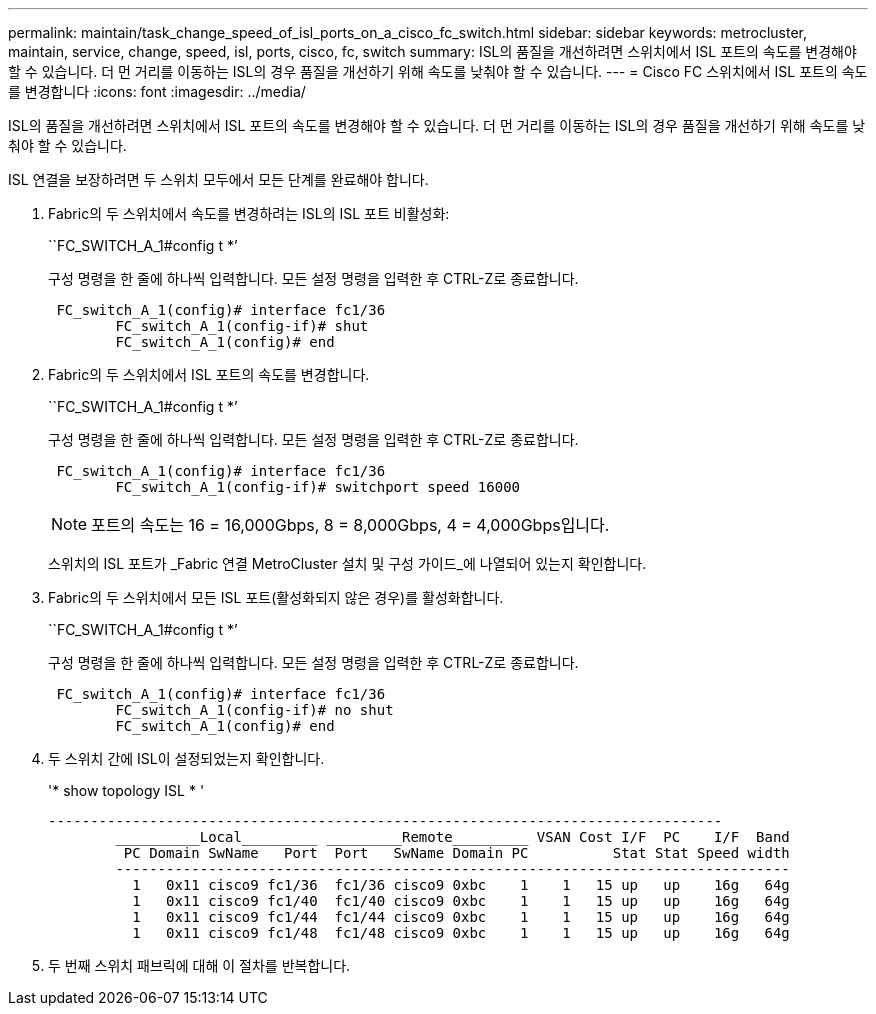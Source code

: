 ---
permalink: maintain/task_change_speed_of_isl_ports_on_a_cisco_fc_switch.html 
sidebar: sidebar 
keywords: metrocluster, maintain, service, change, speed, isl, ports, cisco, fc, switch 
summary: ISL의 품질을 개선하려면 스위치에서 ISL 포트의 속도를 변경해야 할 수 있습니다. 더 먼 거리를 이동하는 ISL의 경우 품질을 개선하기 위해 속도를 낮춰야 할 수 있습니다. 
---
= Cisco FC 스위치에서 ISL 포트의 속도를 변경합니다
:icons: font
:imagesdir: ../media/


[role="lead"]
ISL의 품질을 개선하려면 스위치에서 ISL 포트의 속도를 변경해야 할 수 있습니다. 더 먼 거리를 이동하는 ISL의 경우 품질을 개선하기 위해 속도를 낮춰야 할 수 있습니다.

ISL 연결을 보장하려면 두 스위치 모두에서 모든 단계를 완료해야 합니다.

. Fabric의 두 스위치에서 속도를 변경하려는 ISL의 ISL 포트 비활성화:
+
``FC_SWITCH_A_1#config t *’

+
구성 명령을 한 줄에 하나씩 입력합니다. 모든 설정 명령을 입력한 후 CTRL-Z로 종료합니다.

+
[listing]
----

 FC_switch_A_1(config)# interface fc1/36
	FC_switch_A_1(config-if)# shut
	FC_switch_A_1(config)# end
----
. Fabric의 두 스위치에서 ISL 포트의 속도를 변경합니다.
+
``FC_SWITCH_A_1#config t *’

+
구성 명령을 한 줄에 하나씩 입력합니다. 모든 설정 명령을 입력한 후 CTRL-Z로 종료합니다.

+
[listing]
----

 FC_switch_A_1(config)# interface fc1/36
	FC_switch_A_1(config-if)# switchport speed 16000
----
+

NOTE: 포트의 속도는 16 = 16,000Gbps, 8 = 8,000Gbps, 4 = 4,000Gbps입니다.

+
스위치의 ISL 포트가 _Fabric 연결 MetroCluster 설치 및 구성 가이드_에 나열되어 있는지 확인합니다.

. Fabric의 두 스위치에서 모든 ISL 포트(활성화되지 않은 경우)를 활성화합니다.
+
``FC_SWITCH_A_1#config t *’

+
구성 명령을 한 줄에 하나씩 입력합니다. 모든 설정 명령을 입력한 후 CTRL-Z로 종료합니다.

+
[listing]
----

 FC_switch_A_1(config)# interface fc1/36
	FC_switch_A_1(config-if)# no shut
	FC_switch_A_1(config)# end
----
. 두 스위치 간에 ISL이 설정되었는지 확인합니다.
+
'* show topology ISL * '

+
[listing]
----
--------------------------------------------------------------------------------
	__________Local_________ _________Remote_________ VSAN Cost I/F  PC    I/F  Band
	 PC Domain SwName   Port  Port   SwName Domain PC          Stat Stat Speed width
	--------------------------------------------------------------------------------
	  1   0x11 cisco9 fc1/36  fc1/36 cisco9 0xbc    1    1   15 up   up    16g   64g
	  1   0x11 cisco9 fc1/40  fc1/40 cisco9 0xbc    1    1   15 up   up    16g   64g
	  1   0x11 cisco9 fc1/44  fc1/44 cisco9 0xbc    1    1   15 up   up    16g   64g
	  1   0x11 cisco9 fc1/48  fc1/48 cisco9 0xbc    1    1   15 up   up    16g   64g
----
. 두 번째 스위치 패브릭에 대해 이 절차를 반복합니다.

